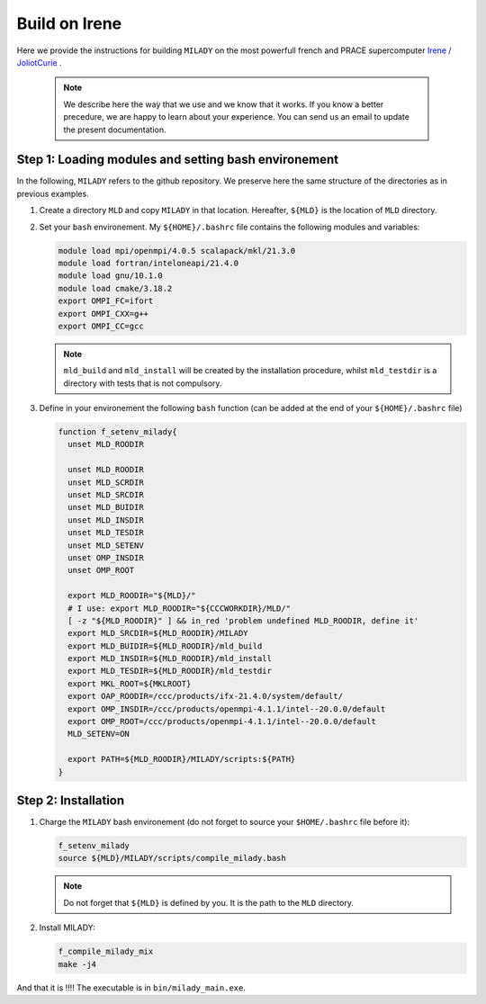 .. _`sec:insta_irene`:

Build on Irene
----------------

Here we provide the instructions for building ``MILADY`` on the most powerfull french and PRACE 
supercomputer `Irene / JoliotCurie <http://www-hpc.cea.fr/en/complexe/tgcc-JoliotCurie.htm>`_ .

    .. note::
      We describe here the way that we use and we know that it works.
      If you know a better precedure, we are happy to learn about your experience.
      You can send us an email to update the present documentation.

Step 1: Loading modules and setting bash environement
^^^^^^^^^^^^^^^^^^^^^^^^^^^^^^^^^^^^^^^^^^^^^^^^^^^^^

In the following, ``MILADY`` refers to the github repository. We preserve here the same structure of the
directories as in previous examples.   

1.  Create a directory ``MLD`` and copy ``MILADY`` in that location. 
    Hereafter, ``${MLD}`` is the location of ``MLD`` directory.

2.  Set your ``bash`` environement. My ``${HOME}/.bashrc`` file contains the
    following modules and variables: 

    .. code-block:: bash

      module load mpi/openmpi/4.0.5 scalapack/mkl/21.3.0
      module load fortran/inteloneapi/21.4.0
      module load gnu/10.1.0
      module load cmake/3.18.2
      export OMPI_FC=ifort
      export OMPI_CXX=g++
      export OMPI_CC=gcc

    .. note::

      ``mld_build`` and ``mld_install`` will be created by the installation procedure, whilst
      ``mld_testdir`` is a directory with tests that is not compulsory.

3.  Define in your environement the following ``bash`` function (can be added at the end
    of your ``${HOME}/.bashrc`` file)
  
    .. code-block:: bash

      function f_setenv_milady{
        unset MLD_ROODIR

        unset MLD_ROODIR
        unset MLD_SCRDIR
        unset MLD_SRCDIR
        unset MLD_BUIDIR
        unset MLD_INSDIR
        unset MLD_TESDIR
        unset MLD_SETENV
        unset OMP_INSDIR
        unset OMP_ROOT
       
        export MLD_ROODIR="${MLD}/"
        # I use: export MLD_ROODIR="${CCCWORKDIR}/MLD/"
        [ -z "${MLD_ROODIR}" ] && in_red 'problem undefined MLD_ROODIR, define it'
        export MLD_SRCDIR=${MLD_ROODIR}/MILADY
        export MLD_BUIDIR=${MLD_ROODIR}/mld_build
        export MLD_INSDIR=${MLD_ROODIR}/mld_install
        export MLD_TESDIR=${MLD_ROODIR}/mld_testdir
        export MKL_ROOT=${MKLROOT}
        export OAP_ROODIR=/ccc/products/ifx-21.4.0/system/default/
        export OMP_INSDIR=/ccc/products/openmpi-4.1.1/intel--20.0.0/default
        export OMP_ROOT=/ccc/products/openmpi-4.1.1/intel--20.0.0/default
        MLD_SETENV=ON
     
        export PATH=${MLD_ROODIR}/MILADY/scripts:${PATH}
      }

Step 2: Installation  
^^^^^^^^^^^^^^^^^^^^

1.  Charge the ``MILADY`` bash environement (do not forget to source your ``$HOME/.bashrc`` file before it):

    .. code-block:: bash

      f_setenv_milady
      source ${MLD}/MILADY/scripts/compile_milady.bash


    .. note::
      Do not forget that ``${MLD}`` is defined by you. It is the path to the  ``MLD`` directory.

2.  Install MILADY:

    .. code-block:: bash

      f_compile_milady_mix
      make -j4


And that it is !!!! The executable is in ``bin/milady_main.exe``.